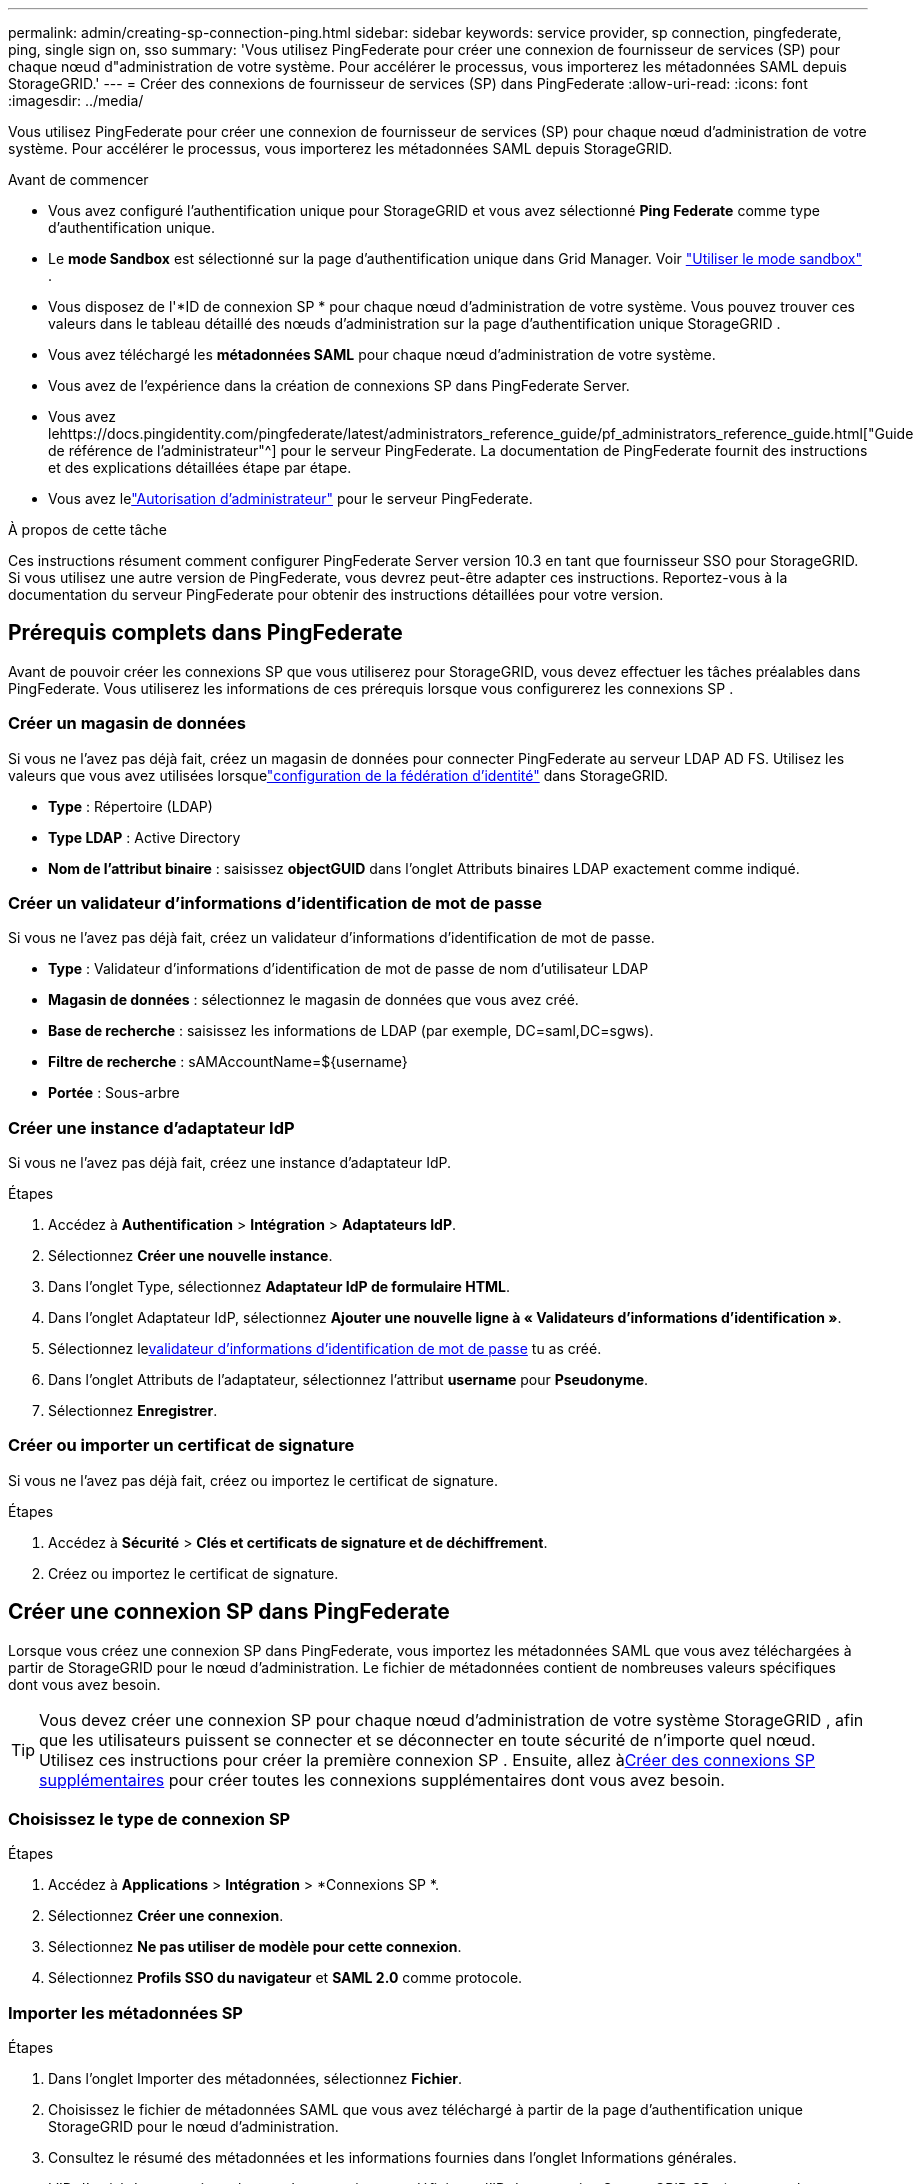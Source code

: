 ---
permalink: admin/creating-sp-connection-ping.html 
sidebar: sidebar 
keywords: service provider, sp connection, pingfederate, ping, single sign on, sso 
summary: 'Vous utilisez PingFederate pour créer une connexion de fournisseur de services (SP) pour chaque nœud d"administration de votre système.  Pour accélérer le processus, vous importerez les métadonnées SAML depuis StorageGRID.' 
---
= Créer des connexions de fournisseur de services (SP) dans PingFederate
:allow-uri-read: 
:icons: font
:imagesdir: ../media/


[role="lead"]
Vous utilisez PingFederate pour créer une connexion de fournisseur de services (SP) pour chaque nœud d'administration de votre système.  Pour accélérer le processus, vous importerez les métadonnées SAML depuis StorageGRID.

.Avant de commencer
* Vous avez configuré l’authentification unique pour StorageGRID et vous avez sélectionné *Ping Federate* comme type d’authentification unique.
* Le *mode Sandbox* est sélectionné sur la page d'authentification unique dans Grid Manager. Voir link:../admin/using-sandbox-mode.html["Utiliser le mode sandbox"] .
* Vous disposez de l'*ID de connexion SP * pour chaque nœud d'administration de votre système. Vous pouvez trouver ces valeurs dans le tableau détaillé des nœuds d’administration sur la page d’authentification unique StorageGRID .
* Vous avez téléchargé les *métadonnées SAML* pour chaque nœud d'administration de votre système.
* Vous avez de l’expérience dans la création de connexions SP dans PingFederate Server.
* Vous avez lehttps://docs.pingidentity.com/pingfederate/latest/administrators_reference_guide/pf_administrators_reference_guide.html["Guide de référence de l'administrateur"^] pour le serveur PingFederate. La documentation de PingFederate fournit des instructions et des explications détaillées étape par étape.
* Vous avez lelink:admin-group-permissions.html["Autorisation d'administrateur"] pour le serveur PingFederate.


.À propos de cette tâche
Ces instructions résument comment configurer PingFederate Server version 10.3 en tant que fournisseur SSO pour StorageGRID.  Si vous utilisez une autre version de PingFederate, vous devrez peut-être adapter ces instructions.  Reportez-vous à la documentation du serveur PingFederate pour obtenir des instructions détaillées pour votre version.



== Prérequis complets dans PingFederate

Avant de pouvoir créer les connexions SP que vous utiliserez pour StorageGRID, vous devez effectuer les tâches préalables dans PingFederate.  Vous utiliserez les informations de ces prérequis lorsque vous configurerez les connexions SP .



=== Créer un magasin de données[[data-store]]

Si vous ne l’avez pas déjà fait, créez un magasin de données pour connecter PingFederate au serveur LDAP AD FS.  Utilisez les valeurs que vous avez utilisées lorsquelink:../admin/using-identity-federation.html["configuration de la fédération d'identité"] dans StorageGRID.

* *Type* : Répertoire (LDAP)
* *Type LDAP* : Active Directory
* *Nom de l'attribut binaire* : saisissez *objectGUID* dans l'onglet Attributs binaires LDAP exactement comme indiqué.




=== Créer un validateur d'informations d'identification de mot de passe [[password-validator]]

Si vous ne l’avez pas déjà fait, créez un validateur d’informations d’identification de mot de passe.

* *Type* : Validateur d'informations d'identification de mot de passe de nom d'utilisateur LDAP
* *Magasin de données* : sélectionnez le magasin de données que vous avez créé.
* *Base de recherche* : saisissez les informations de LDAP (par exemple, DC=saml,DC=sgws).
* *Filtre de recherche* : sAMAccountName=${username}
* *Portée* : Sous-arbre




=== Créer une instance d'adaptateur IdP [[adapter-instance]]

Si vous ne l’avez pas déjà fait, créez une instance d’adaptateur IdP.

.Étapes
. Accédez à *Authentification* > *Intégration* > *Adaptateurs IdP*.
. Sélectionnez *Créer une nouvelle instance*.
. Dans l’onglet Type, sélectionnez *Adaptateur IdP de formulaire HTML*.
. Dans l'onglet Adaptateur IdP, sélectionnez *Ajouter une nouvelle ligne à « Validateurs d'informations d'identification »*.
. Sélectionnez le<<password-validator,validateur d'informations d'identification de mot de passe>> tu as créé.
. Dans l’onglet Attributs de l’adaptateur, sélectionnez l’attribut *username* pour *Pseudonyme*.
. Sélectionnez *Enregistrer*.




=== Créer ou importer un certificat de signature[[signing-certificate]]

Si vous ne l’avez pas déjà fait, créez ou importez le certificat de signature.

.Étapes
. Accédez à *Sécurité* > *Clés et certificats de signature et de déchiffrement*.
. Créez ou importez le certificat de signature.




== Créer une connexion SP dans PingFederate

Lorsque vous créez une connexion SP dans PingFederate, vous importez les métadonnées SAML que vous avez téléchargées à partir de StorageGRID pour le nœud d'administration.  Le fichier de métadonnées contient de nombreuses valeurs spécifiques dont vous avez besoin.


TIP: Vous devez créer une connexion SP pour chaque nœud d'administration de votre système StorageGRID , afin que les utilisateurs puissent se connecter et se déconnecter en toute sécurité de n'importe quel nœud.  Utilisez ces instructions pour créer la première connexion SP .  Ensuite, allez à<<Créer des connexions SP supplémentaires>> pour créer toutes les connexions supplémentaires dont vous avez besoin.



=== Choisissez le type de connexion SP

.Étapes
. Accédez à *Applications* > *Intégration* > *Connexions SP *.
. Sélectionnez *Créer une connexion*.
. Sélectionnez *Ne pas utiliser de modèle pour cette connexion*.
. Sélectionnez *Profils SSO du navigateur* et *SAML 2.0* comme protocole.




=== Importer les métadonnées SP

.Étapes
. Dans l’onglet Importer des métadonnées, sélectionnez *Fichier*.
. Choisissez le fichier de métadonnées SAML que vous avez téléchargé à partir de la page d’authentification unique StorageGRID pour le nœud d’administration.
. Consultez le résumé des métadonnées et les informations fournies dans l’onglet Informations générales.
+
L'ID d'entité du partenaire et le nom de connexion sont définis sur l'ID de connexion StorageGRID SP .  (par exemple, 10.96.105.200-DC1-ADM1-105-200).  L'URL de base est l'IP du nœud d'administration StorageGRID .

. Sélectionnez *Suivant*.




=== Configurer l'authentification unique du navigateur IdP

.Étapes
. Dans l’onglet SSO du navigateur, sélectionnez *Configurer SSO du navigateur*.
. Dans l'onglet Profils SAML, sélectionnez les options * SP-initiated SSO*, * SP-initial SLO*, *IdP-initiated SSO* et *IdP-initiated SLO*.
. Sélectionnez *Suivant*.
. Dans l’onglet Durée de vie de l’assertion, n’apportez aucune modification.
. Dans l’onglet Création d’assertion, sélectionnez *Configurer la création d’assertion*.
+
.. Dans l’onglet Mappage d’identité, sélectionnez *Standard*.
.. Dans l’onglet Contrat d’attribut, utilisez *SAML_SUBJECT* comme contrat d’attribut et le format de nom non spécifié qui a été importé.


. Pour prolonger le contrat, sélectionnez *Supprimer* pour supprimer le `urn:oid` , qui n'est pas utilisé.




=== Instance d'adaptateur de carte

.Étapes
. Dans l’onglet Mappage de la source d’authentification, sélectionnez *Mapper une nouvelle instance d’adaptateur*.
. Dans l’onglet Instance de l’adaptateur, sélectionnez l’<<adapter-instance,instance d'adaptateur>> tu as créé.
. Dans l’onglet Méthode de mappage, sélectionnez *Récupérer des attributs supplémentaires à partir d’un magasin de données*.
. Dans l’onglet Source d’attribut et recherche d’utilisateur, sélectionnez *Ajouter une source d’attribut*.
. Dans l’onglet Magasin de données, fournissez une description et sélectionnez l’option<<data-store,magasin de données>> tu as ajouté.
. Dans l’onglet Recherche d’annuaire LDAP :
+
** Saisissez le *DN de base*, qui doit correspondre exactement à la valeur que vous avez saisie dans StorageGRID pour le serveur LDAP.
** Pour la portée de la recherche, sélectionnez *Sous-arbre*.
** Pour la classe d'objet racine, recherchez et ajoutez l'un de ces attributs : *objectGUID* ou *userPrincipalName*.


. Dans l’onglet Types de codage d’attribut binaire LDAP, sélectionnez *Base64* pour l’attribut *objectGUID*.
. Dans l’onglet Filtre LDAP, saisissez *sAMAccountName=${username}*.
. Dans l'onglet Exécution du contrat d'attribut, sélectionnez *LDAP (attribut)* dans la liste déroulante Source et sélectionnez *objectGUID* ou *userPrincipalName* dans la liste déroulante Valeur.
. Vérifiez puis enregistrez la source de l’attribut.
. Dans l’onglet Source d’attribut Failsave, sélectionnez *Annuler la transaction SSO*.
. Consultez le résumé et sélectionnez *Terminé*.
. Sélectionnez *Terminé*.




=== Configurer les paramètres du protocole

.Étapes
. Dans l'onglet * Connexion SP * > * SSO du navigateur* > * Paramètres du protocole*, sélectionnez * Configurer les paramètres du protocole*.
. Dans l'onglet URL du service consommateur d'assertions, acceptez les valeurs par défaut, qui ont été importées à partir des métadonnées SAML StorageGRID (*POST* pour la liaison et `/api/saml-response` pour l'URL du point de terminaison).
. Dans l'onglet URL du service SLO, acceptez les valeurs par défaut, qui ont été importées à partir des métadonnées SAML StorageGRID (*REDIRECT* pour la liaison et `/api/saml-logout` pour l'URL du point de terminaison.
. Dans l’onglet Liaisons SAML autorisées, décochez *ARTIFACT* et *SOAP*.  Seuls *POST* et *REDIRECT* sont obligatoires.
. Dans l'onglet Politique de signature, laissez les cases à cocher *Exiger que les demandes d'authentification soient signées* et *Toujours signer l'assertion* sélectionnées.
. Dans l’onglet Politique de chiffrement, sélectionnez *Aucun*.
. Consultez le résumé et sélectionnez *Terminé* pour enregistrer les paramètres du protocole.
. Consultez le résumé et sélectionnez *Terminé* pour enregistrer les paramètres SSO du navigateur.




=== Configurer les informations d'identification

.Étapes
. Dans l’onglet Connexion SP , sélectionnez *Informations d’identification*.
. Dans l’onglet Informations d’identification, sélectionnez *Configurer les informations d’identification*.
. Sélectionnez le<<signing-certificate,certificat de signature>> vous avez créé ou importé.
. Sélectionnez *Suivant* pour accéder à *Gérer les paramètres de vérification de signature*.
+
.. Dans l’onglet Modèle de confiance, sélectionnez *Non ancré*.
.. Dans l’onglet Certificat de vérification de signature, vérifiez les informations du certificat de signature, qui ont été importées à partir des métadonnées SAML StorageGRID .


. Consultez les écrans récapitulatifs et sélectionnez *Enregistrer* pour enregistrer la connexion SP .




=== Créer des connexions SP supplémentaires

Vous pouvez copier la première connexion SP pour créer les connexions SP dont vous avez besoin pour chaque nœud d'administration de votre grille.  Vous téléchargez de nouvelles métadonnées pour chaque copie.


NOTE: Les connexions SP pour différents nœuds d'administration utilisent des paramètres identiques, à l'exception de l'ID d'entité du partenaire, de l'URL de base, de l'ID de connexion, du nom de connexion, de la vérification de la signature et de l'URL de réponse SLO.

.Étapes
. Sélectionnez *Action* > *Copier* pour créer une copie de la connexion SP initiale pour chaque nœud d'administration supplémentaire.
. Saisissez l'ID de connexion et le nom de connexion pour la copie, puis sélectionnez *Enregistrer*.
. Choisissez le fichier de métadonnées correspondant au nœud d'administration :
+
.. Sélectionnez *Action* > *Mettre à jour avec les métadonnées*.
.. Sélectionnez *Choisir un fichier* et téléchargez les métadonnées.
.. Sélectionnez *Suivant*.
.. Sélectionnez *Enregistrer*.


. Résoudre l’erreur due à l’attribut inutilisé :
+
.. Sélectionnez la nouvelle connexion.
.. Sélectionnez *Configurer l'authentification unique du navigateur > Configurer la création d'assertions > Contrat d'attribut*.
.. Supprimez l'entrée pour *urn:oid*.
.. Sélectionnez *Enregistrer*.



